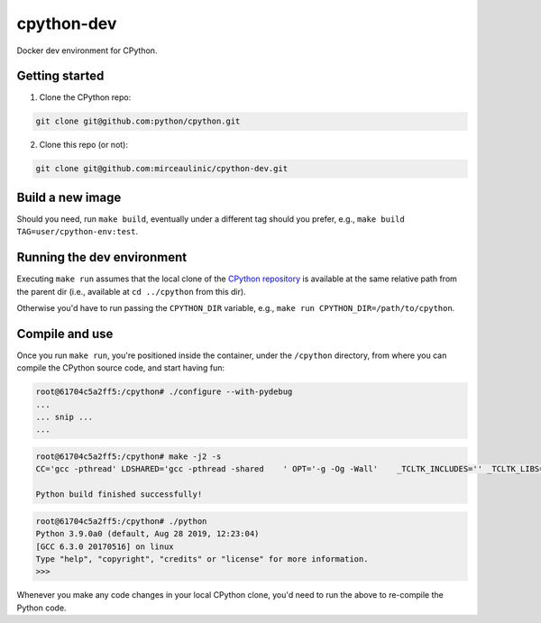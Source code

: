 cpython-dev
===========

Docker dev environment for CPython.

Getting started
---------------

1. Clone the CPython repo:

.. code-block:: bash

    git clone git@github.com:python/cpython.git

2. Clone this repo (or not):

.. code-block:: bash

    git clone git@github.com:mirceaulinic/cpython-dev.git

Build a new image
-----------------

Should you need, run ``make build``, eventually under a different tag should 
you prefer, e.g., ``make build TAG=user/cpython-env:test``.

Running the dev environment
---------------------------

Executing ``make run`` assumes that the local clone of the `CPython repository 
<https://github.com/python/cpython>`__ is available at the same relative path 
from the parent dir (i.e., available at ``cd ../cpython`` from this dir). 

Otherwise you'd have to run passing the ``CPYTHON_DIR`` variable, e.g.,
``make run CPYTHON_DIR=/path/to/cpython``.

Compile and use
---------------

Once you run ``make run``, you're positioned inside the container, under the 
``/cpython`` directory, from where you can compile the CPython source code, and
start having fun:

.. code-block:: bash

    root@61704c5a2ff5:/cpython# ./configure --with-pydebug
    ...
    ... snip ...
    ...
 
.. code-block:: bash

    root@61704c5a2ff5:/cpython# make -j2 -s
    CC='gcc -pthread' LDSHARED='gcc -pthread -shared    ' OPT='-g -Og -Wall' 	_TCLTK_INCLUDES='' _TCLTK_LIBS='' 	./python -E ./setup.py -q build

    Python build finished successfully!

.. code-block:: bash

    root@61704c5a2ff5:/cpython# ./python
    Python 3.9.0a0 (default, Aug 28 2019, 12:23:04) 
    [GCC 6.3.0 20170516] on linux
    Type "help", "copyright", "credits" or "license" for more information.
    >>>

Whenever you make any code changes in your local CPython clone, you'd need to 
run the above to re-compile the Python code.

